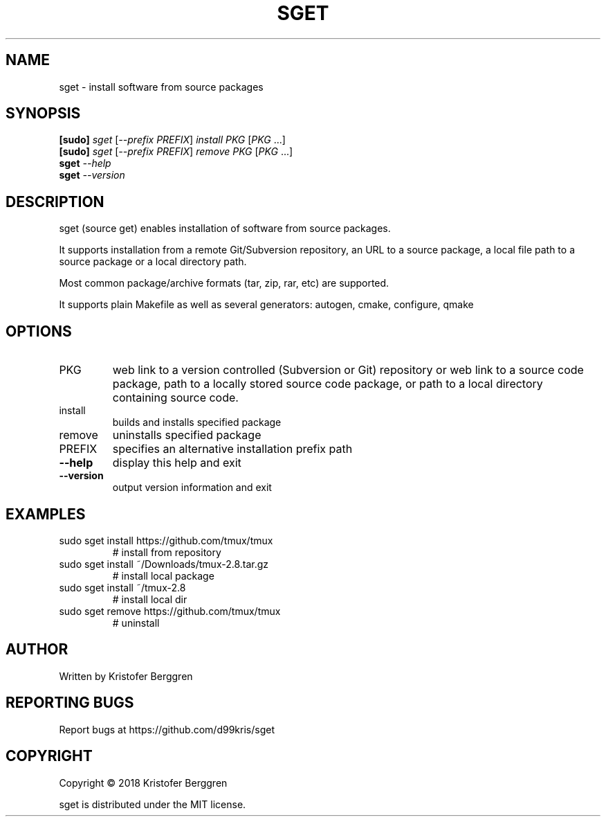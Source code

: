 .\" DO NOT MODIFY THIS FILE!  It was generated by help2man.
.TH SGET "1" "December 2020" "sget v1.02" "User Commands"
.SH NAME
sget \- install software from source packages
.SH SYNOPSIS
.B [sudo]
\fI\,sget \/\fR[\fI\,--prefix PREFIX\/\fR] \fI\,install PKG \/\fR[\fI\,PKG \/\fR...]
.br
.B [sudo]
\fI\,sget \/\fR[\fI\,--prefix PREFIX\/\fR] \fI\,remove PKG \/\fR[\fI\,PKG \/\fR...]
.br
.B sget
\fI\,--help\/\fR
.br
.B sget
\fI\,--version\/\fR
.SH DESCRIPTION
sget (source get) enables installation of software from source packages.
.PP
It supports installation from a remote Git/Subversion repository, an URL
to a source package, a local file path to a source package or a local
directory path.
.PP
Most common package/archive formats (tar, zip, rar, etc) are supported.
.PP
It supports plain Makefile as well as several generators:
autogen, cmake, configure, qmake
.SH OPTIONS
.TP
PKG
web link to a version controlled (Subversion or Git)
repository or web link to a source code package, path
to a locally stored source code package, or path
to a local directory containing source code.
.TP
install
builds and installs specified package
.TP
remove
uninstalls specified package
.TP
PREFIX
specifies an alternative installation prefix path
.TP
\fB\-\-help\fR
display this help and exit
.TP
\fB\-\-version\fR
output version information and exit
.SH EXAMPLES
.TP
sudo sget install https://github.com/tmux/tmux
# install from repository
.TP
sudo sget install ~/Downloads/tmux\-2.8.tar.gz
# install local package
.TP
sudo sget install ~/tmux\-2.8
# install local dir
.TP
sudo sget remove https://github.com/tmux/tmux
# uninstall
.SH AUTHOR
Written by Kristofer Berggren
.SH "REPORTING BUGS"
Report bugs at https://github.com/d99kris/sget
.SH COPYRIGHT
Copyright \(co 2018 Kristofer Berggren
.PP
sget is distributed under the MIT license.
